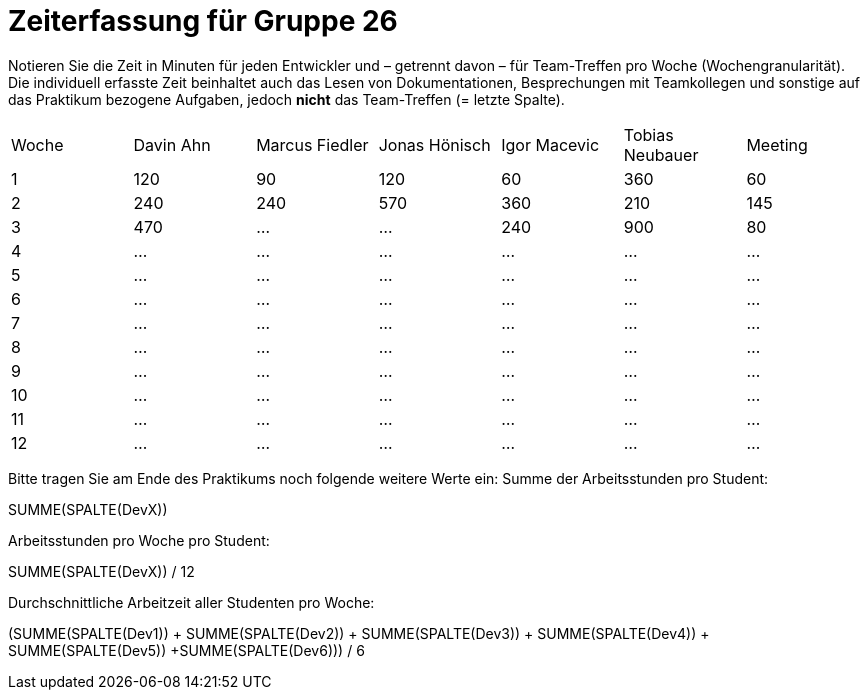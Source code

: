 = Zeiterfassung für Gruppe 26

Notieren Sie die Zeit in Minuten für jeden Entwickler und – getrennt davon – für Team-Treffen pro Woche (Wochengranularität).
Die individuell erfasste Zeit beinhaltet auch das Lesen von Dokumentationen, Besprechungen mit Teamkollegen und sonstige auf das Praktikum bezogene Aufgaben, jedoch *nicht* das Team-Treffen (= letzte Spalte).

// See http://asciidoctor.org/docs/user-manual/#tables
[option="headers"]
|===
|Woche |Davin Ahn |Marcus Fiedler |Jonas Hönisch |Igor Macevic |Tobias Neubauer |Meeting
|1  |120    |90    |120    |60    |360    |60   
|2  |240    |240    |570    |360    |210   |145    
|3  |470    |…    |…    |240  |900    |80   
|4  |…    |…    |…    |…    |…    |…    
|5  |…    |…    |…    |…    |…    |…    
|6  |…    |…    |…    |…    |…    |…    
|7  |…    |…    |…    |…    |…    |…    
|8  |…    |…    |…    |…    |…    |…    
|9  |…    |…    |…    |…    |…    |…    
|10  |…    |…    |…    |…    |…    |…    
|11  |…    |…    |…    |…    |…    |…    
|12  |…    |…    |…    |…    |…    |…    
|===

Bitte tragen Sie am Ende des Praktikums noch folgende weitere Werte ein:
Summe der Arbeitsstunden pro Student:

SUMME(SPALTE(DevX))

Arbeitsstunden pro Woche pro Student:

SUMME(SPALTE(DevX)) / 12

Durchschnittliche Arbeitzeit aller Studenten pro Woche:

(SUMME(SPALTE(Dev1)) + SUMME(SPALTE(Dev2)) + SUMME(SPALTE(Dev3)) + SUMME(SPALTE(Dev4)) + SUMME(SPALTE(Dev5)) +SUMME(SPALTE(Dev6))) / 6
